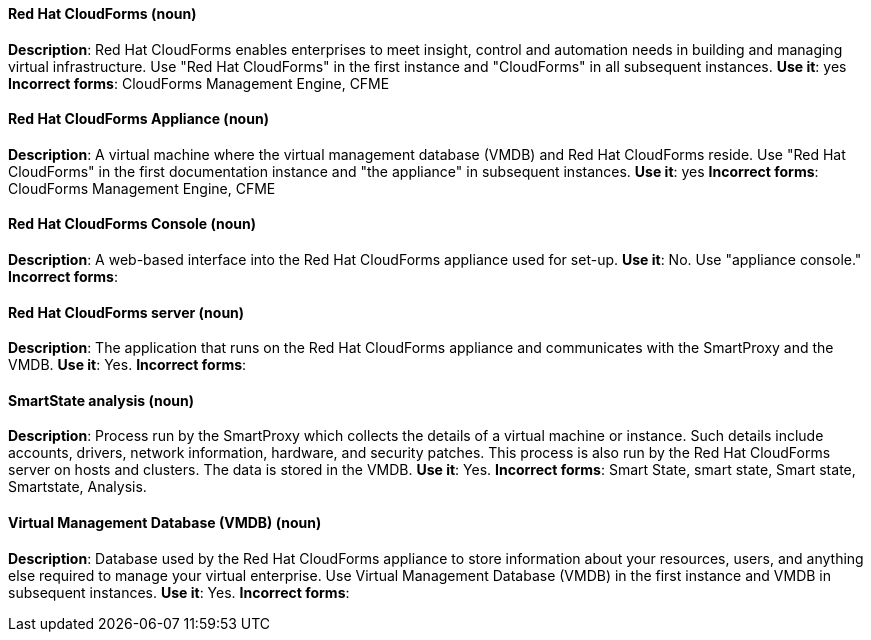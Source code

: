 [discrete]
==== Red Hat CloudForms (noun)
[[red-hat-cloudforms]]
*Description*: Red Hat CloudForms enables enterprises to meet insight, control and automation needs in building and managing virtual infrastructure. Use "Red Hat CloudForms" in the first instance and "CloudForms" in all subsequent instances.
*Use it*: yes
*Incorrect forms*: CloudForms Management Engine, CFME

[discrete]
==== Red Hat CloudForms Appliance (noun)
[[red-hat-cloudforms-appliance]]
*Description*: A virtual machine where the virtual management database (VMDB) and Red Hat CloudForms reside. Use "Red Hat CloudForms" in the first documentation instance and "the appliance" in subsequent instances.
*Use it*: yes
*Incorrect forms*: CloudForms Management Engine, CFME

[discrete]
==== Red Hat CloudForms Console (noun)
[[red-hat-cloudforms-console]]
*Description*: A web-based interface into the Red Hat CloudForms appliance used for set-up.
*Use it*: No. Use "appliance console."
*Incorrect forms*:

[discrete]
==== Red Hat CloudForms server (noun)
[[red-hat-cloudforms-server]]
*Description*: The application that runs on the Red Hat CloudForms appliance and communicates with the SmartProxy and the VMDB.
*Use it*: Yes.
*Incorrect forms*:

[discrete]
==== SmartState analysis (noun)
[[smartstate-analysis]]
*Description*: Process run by the SmartProxy which collects the details of a virtual machine or instance. Such details include accounts, drivers, network information, hardware, and security patches. This process is also run by the Red Hat CloudForms server on hosts and clusters. The data is stored in the VMDB.
*Use it*: Yes.
*Incorrect forms*: Smart State, smart state, Smart state, Smartstate, Analysis.

[discrete]
==== Virtual Management Database (VMDB) (noun)
[[virtual-management-database]]
*Description*: Database used by the Red Hat CloudForms appliance to store information about your resources, users, and anything else required to manage your virtual enterprise. Use Virtual Management Database (VMDB) in the first instance and VMDB in subsequent instances. 
*Use it*: Yes.
*Incorrect forms*: